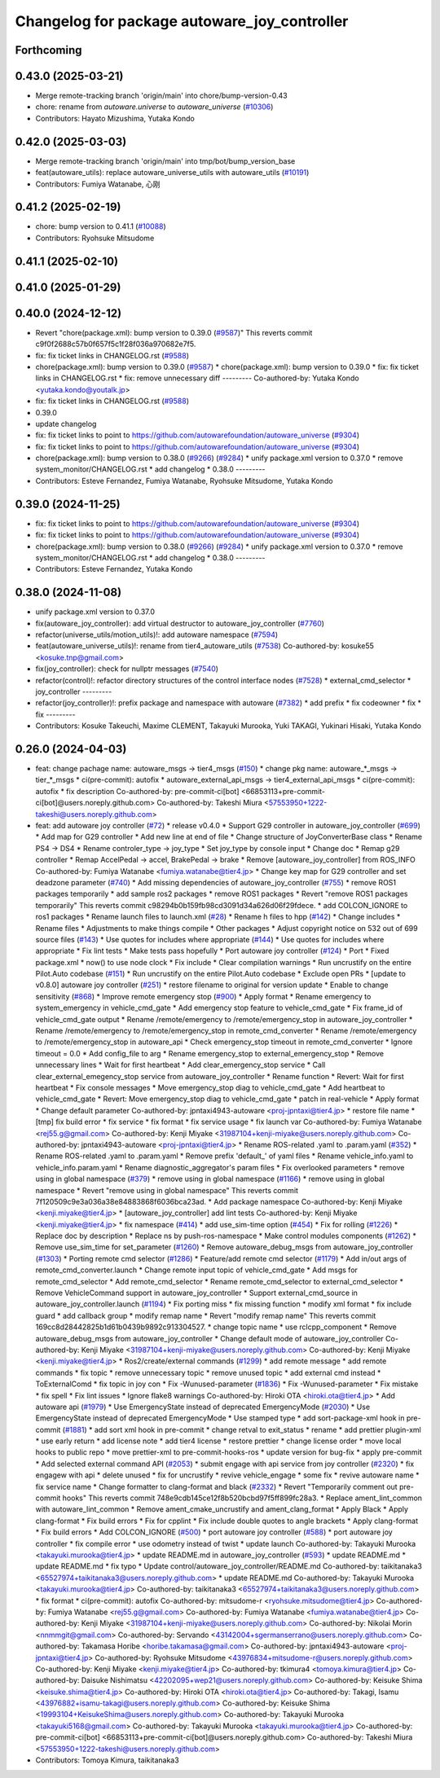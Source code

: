 ^^^^^^^^^^^^^^^^^^^^^^^^^^^^^^^^^^^^^^^^^^^^^
Changelog for package autoware_joy_controller
^^^^^^^^^^^^^^^^^^^^^^^^^^^^^^^^^^^^^^^^^^^^^

Forthcoming
-----------

0.43.0 (2025-03-21)
-------------------
* Merge remote-tracking branch 'origin/main' into chore/bump-version-0.43
* chore: rename from `autoware.universe` to `autoware_universe` (`#10306 <https://github.com/autowarefoundation/autoware_universe/issues/10306>`_)
* Contributors: Hayato Mizushima, Yutaka Kondo

0.42.0 (2025-03-03)
-------------------
* Merge remote-tracking branch 'origin/main' into tmp/bot/bump_version_base
* feat(autoware_utils): replace autoware_universe_utils with autoware_utils  (`#10191 <https://github.com/autowarefoundation/autoware_universe/issues/10191>`_)
* Contributors: Fumiya Watanabe, 心刚

0.41.2 (2025-02-19)
-------------------
* chore: bump version to 0.41.1 (`#10088 <https://github.com/autowarefoundation/autoware_universe/issues/10088>`_)
* Contributors: Ryohsuke Mitsudome

0.41.1 (2025-02-10)
-------------------

0.41.0 (2025-01-29)
-------------------

0.40.0 (2024-12-12)
-------------------
* Revert "chore(package.xml): bump version to 0.39.0 (`#9587 <https://github.com/autowarefoundation/autoware_universe/issues/9587>`_)"
  This reverts commit c9f0f2688c57b0f657f5c1f28f036a970682e7f5.
* fix: fix ticket links in CHANGELOG.rst (`#9588 <https://github.com/autowarefoundation/autoware_universe/issues/9588>`_)
* chore(package.xml): bump version to 0.39.0 (`#9587 <https://github.com/autowarefoundation/autoware_universe/issues/9587>`_)
  * chore(package.xml): bump version to 0.39.0
  * fix: fix ticket links in CHANGELOG.rst
  * fix: remove unnecessary diff
  ---------
  Co-authored-by: Yutaka Kondo <yutaka.kondo@youtalk.jp>
* fix: fix ticket links in CHANGELOG.rst (`#9588 <https://github.com/autowarefoundation/autoware_universe/issues/9588>`_)
* 0.39.0
* update changelog
* fix: fix ticket links to point to https://github.com/autowarefoundation/autoware_universe (`#9304 <https://github.com/autowarefoundation/autoware_universe/issues/9304>`_)
* fix: fix ticket links to point to https://github.com/autowarefoundation/autoware_universe (`#9304 <https://github.com/autowarefoundation/autoware_universe/issues/9304>`_)
* chore(package.xml): bump version to 0.38.0 (`#9266 <https://github.com/autowarefoundation/autoware_universe/issues/9266>`_) (`#9284 <https://github.com/autowarefoundation/autoware_universe/issues/9284>`_)
  * unify package.xml version to 0.37.0
  * remove system_monitor/CHANGELOG.rst
  * add changelog
  * 0.38.0
  ---------
* Contributors: Esteve Fernandez, Fumiya Watanabe, Ryohsuke Mitsudome, Yutaka Kondo

0.39.0 (2024-11-25)
-------------------
* fix: fix ticket links to point to https://github.com/autowarefoundation/autoware_universe (`#9304 <https://github.com/autowarefoundation/autoware_universe/issues/9304>`_)
* fix: fix ticket links to point to https://github.com/autowarefoundation/autoware_universe (`#9304 <https://github.com/autowarefoundation/autoware_universe/issues/9304>`_)
* chore(package.xml): bump version to 0.38.0 (`#9266 <https://github.com/autowarefoundation/autoware_universe/issues/9266>`_) (`#9284 <https://github.com/autowarefoundation/autoware_universe/issues/9284>`_)
  * unify package.xml version to 0.37.0
  * remove system_monitor/CHANGELOG.rst
  * add changelog
  * 0.38.0
  ---------
* Contributors: Esteve Fernandez, Yutaka Kondo

0.38.0 (2024-11-08)
-------------------
* unify package.xml version to 0.37.0
* fix(autoware_joy_controller): add virtual destructor to autoware_joy_controller (`#7760 <https://github.com/autowarefoundation/autoware_universe/issues/7760>`_)
* refactor(universe_utils/motion_utils)!: add autoware namespace (`#7594 <https://github.com/autowarefoundation/autoware_universe/issues/7594>`_)
* feat(autoware_universe_utils)!: rename from tier4_autoware_utils (`#7538 <https://github.com/autowarefoundation/autoware_universe/issues/7538>`_)
  Co-authored-by: kosuke55 <kosuke.tnp@gmail.com>
* fix(joy_controller): check for nullptr messages (`#7540 <https://github.com/autowarefoundation/autoware_universe/issues/7540>`_)
* refactor(control)!: refactor directory structures of the control interface nodes (`#7528 <https://github.com/autowarefoundation/autoware_universe/issues/7528>`_)
  * external_cmd_selector
  * joy_controller
  ---------
* refactor(joy_controller)!: prefix package and namespace with autoware (`#7382 <https://github.com/autowarefoundation/autoware_universe/issues/7382>`_)
  * add prefix
  * fix codeowner
  * fix
  * fix
  ---------
* Contributors: Kosuke Takeuchi, Maxime CLEMENT, Takayuki Murooka, Yuki TAKAGI, Yukinari Hisaki, Yutaka Kondo

0.26.0 (2024-04-03)
-------------------
* feat: change pachage name: autoware_msgs -> tier4_msgs (`#150 <https://github.com/autowarefoundation/autoware_universe/issues/150>`_)
  * change pkg name: autoware\_*_msgs -> tier\_*_msgs
  * ci(pre-commit): autofix
  * autoware_external_api_msgs -> tier4_external_api_msgs
  * ci(pre-commit): autofix
  * fix description
  Co-authored-by: pre-commit-ci[bot] <66853113+pre-commit-ci[bot]@users.noreply.github.com>
  Co-authored-by: Takeshi Miura <57553950+1222-takeshi@users.noreply.github.com>
* feat: add autoware joy controller (`#72 <https://github.com/autowarefoundation/autoware_universe/issues/72>`_)
  * release v0.4.0
  * Support G29 controller in autoware_joy_controller (`#699 <https://github.com/autowarefoundation/autoware_universe/issues/699>`_)
  * Add map for G29 controller
  * Add new line at end of file
  * Change structure of JoyConverterBase class
  * Rename PS4 -> DS4
  * Rename controler_type -> joy_type
  * Set joy_type by console input
  * Change doc
  * Remap g29 controller
  * Remap AccelPedal -> accel, BrakePedal -> brake
  * Remove [autoware_joy_controller] from ROS_INFO
  Co-authored-by: Fumiya Watanabe <fumiya.watanabe@tier4.jp>
  * Change key map for G29 controller and set deadzone parameter (`#740 <https://github.com/autowarefoundation/autoware_universe/issues/740>`_)
  * Add missing dependencies of autoware_joy_controller (`#755 <https://github.com/autowarefoundation/autoware_universe/issues/755>`_)
  * remove ROS1 packages temporarily
  * add sample ros2 packages
  * remove ROS1 packages
  * Revert "remove ROS1 packages temporarily"
  This reverts commit c98294b0b159fb98cd3091d34a626d06f29fdece.
  * add COLCON_IGNORE to ros1 packages
  * Rename launch files to launch.xml (`#28 <https://github.com/autowarefoundation/autoware_universe/issues/28>`_)
  * Rename h files to hpp (`#142 <https://github.com/autowarefoundation/autoware_universe/issues/142>`_)
  * Change includes
  * Rename files
  * Adjustments to make things compile
  * Other packages
  * Adjust copyright notice on 532 out of 699 source files (`#143 <https://github.com/autowarefoundation/autoware_universe/issues/143>`_)
  * Use quotes for includes where appropriate (`#144 <https://github.com/autowarefoundation/autoware_universe/issues/144>`_)
  * Use quotes for includes where appropriate
  * Fix lint tests
  * Make tests pass hopefully
  * Port autoware joy controller (`#124 <https://github.com/autowarefoundation/autoware_universe/issues/124>`_)
  * Port
  * Fixed package.xml
  * now() to use node clock
  * Fix include
  * Clear compilation warnings
  * Run uncrustify on the entire Pilot.Auto codebase (`#151 <https://github.com/autowarefoundation/autoware_universe/issues/151>`_)
  * Run uncrustify on the entire Pilot.Auto codebase
  * Exclude open PRs
  * [update to v0.8.0] autoware joy controller (`#251 <https://github.com/autowarefoundation/autoware_universe/issues/251>`_)
  * restore filename to original for version update
  * Enable to change sensitivity (`#868 <https://github.com/autowarefoundation/autoware_universe/issues/868>`_)
  * Improve remote emergency stop (`#900 <https://github.com/autowarefoundation/autoware_universe/issues/900>`_)
  * Apply format
  * Rename emergency to system_emergency in vehicle_cmd_gate
  * Add emergency stop feature to vehicle_cmd_gate
  * Fix frame_id of vehicle_cmd_gate output
  * Rename /remote/emergency to /remote/emergency_stop in autoware_joy_controller
  * Rename /remote/emergency to /remote/emergency_stop in remote_cmd_converter
  * Rename /remote/emergency to /remote/emergency_stop in autoware_api
  * Check emergency_stop timeout in remote_cmd_converter
  * Ignore timeout = 0.0
  * Add config_file to arg
  * Rename emergency_stop to external_emergency_stop
  * Remove unnecessary lines
  * Wait for first heartbeat
  * Add clear_emergency_stop service
  * Call clear_external_emegency_stop service from autoware_joy_controller
  * Rename function
  * Revert: Wait for first heartbeat
  * Fix console messages
  * Move emergency_stop diag to vehicle_cmd_gate
  * Add heartbeat to vehicle_cmd_gate
  * Revert: Move emergency_stop diag to vehicle_cmd_gate
  * patch in real-vehicle
  * Apply format
  * Change default parameter
  Co-authored-by: jpntaxi4943-autoware <proj-jpntaxi@tier4.jp>
  * restore file name
  * [tmp] fix build error
  * fix service
  * fix format
  * fix service usage
  * fix launch var
  Co-authored-by: Fumiya Watanabe <rej55.g@gmail.com>
  Co-authored-by: Kenji Miyake <31987104+kenji-miyake@users.noreply.github.com>
  Co-authored-by: jpntaxi4943-autoware <proj-jpntaxi@tier4.jp>
  * Rename ROS-related .yaml to .param.yaml (`#352 <https://github.com/autowarefoundation/autoware_universe/issues/352>`_)
  * Rename ROS-related .yaml to .param.yaml
  * Remove prefix 'default\_' of yaml files
  * Rename vehicle_info.yaml to vehicle_info.param.yaml
  * Rename diagnostic_aggregator's param files
  * Fix overlooked parameters
  * remove using in global namespace (`#379 <https://github.com/autowarefoundation/autoware_universe/issues/379>`_)
  * remove using in global namespace (`#1166 <https://github.com/autowarefoundation/autoware_universe/issues/1166>`_)
  * remove using in global namespace
  * Revert "remove using in global namespace"
  This reverts commit 7f120509c9e3a036a38e84883868f6036bca23ad.
  * Add package namespace
  Co-authored-by: Kenji Miyake <kenji.miyake@tier4.jp>
  * [autoware_joy_controller] add lint tests
  Co-authored-by: Kenji Miyake <kenji.miyake@tier4.jp>
  * fix namespace (`#414 <https://github.com/autowarefoundation/autoware_universe/issues/414>`_)
  * add use_sim-time option (`#454 <https://github.com/autowarefoundation/autoware_universe/issues/454>`_)
  * Fix for rolling (`#1226 <https://github.com/autowarefoundation/autoware_universe/issues/1226>`_)
  * Replace doc by description
  * Replace ns by push-ros-namespace
  * Make control modules components (`#1262 <https://github.com/autowarefoundation/autoware_universe/issues/1262>`_)
  * Remove use_sim_time for set_parameter (`#1260 <https://github.com/autowarefoundation/autoware_universe/issues/1260>`_)
  * Remove autoware_debug_msgs from autoware_joy_controller (`#1303 <https://github.com/autowarefoundation/autoware_universe/issues/1303>`_)
  * Porting remote cmd selector (`#1286 <https://github.com/autowarefoundation/autoware_universe/issues/1286>`_)
  * Feature/add remote cmd selector (`#1179 <https://github.com/autowarefoundation/autoware_universe/issues/1179>`_)
  * Add in/out args of remote_cmd_converter.launch
  * Change remote input topic of vehicle_cmd_gate
  * Add msgs for remote_cmd_selector
  * Add remote_cmd_selector
  * Rename remote_cmd_selector to external_cmd_selector
  * Remove VehicleCommand support in autoware_joy_controller
  * Support external_cmd_source in autoware_joy_controller.launch (`#1194 <https://github.com/autowarefoundation/autoware_universe/issues/1194>`_)
  * Fix porting miss
  * fix missing function
  * modify xml format
  * fix include guard
  * add callback group
  * modify remap name
  * Revert "modify remap name"
  This reverts commit 169cc8d28442825b1d61b0439b9892c913304527.
  * change topic name
  * use rclcpp_component
  * Remove autoware_debug_msgs from autoware_joy_controller
  * Change default mode of autoware_joy_controller
  Co-authored-by: Kenji Miyake <31987104+kenji-miyake@users.noreply.github.com>
  Co-authored-by: Kenji Miyake <kenji.miyake@tier4.jp>
  * Ros2/create/external commands (`#1299 <https://github.com/autowarefoundation/autoware_universe/issues/1299>`_)
  * add remote message
  * add remote commands
  * fix topic
  * remove unnecessary topic
  * remove unused topic
  * add external cmd instead
  * ToExternalComd
  * fix topic in joy con
  * Fix -Wunused-parameter (`#1836 <https://github.com/autowarefoundation/autoware_universe/issues/1836>`_)
  * Fix -Wunused-parameter
  * Fix mistake
  * fix spell
  * Fix lint issues
  * Ignore flake8 warnings
  Co-authored-by: Hiroki OTA <hiroki.ota@tier4.jp>
  * Add autoware api (`#1979 <https://github.com/autowarefoundation/autoware_universe/issues/1979>`_)
  * Use EmergencyState instead of deprecated EmergencyMode (`#2030 <https://github.com/autowarefoundation/autoware_universe/issues/2030>`_)
  * Use EmergencyState instead of deprecated EmergencyMode
  * Use stamped type
  * add sort-package-xml hook in pre-commit (`#1881 <https://github.com/autowarefoundation/autoware_universe/issues/1881>`_)
  * add sort xml hook in pre-commit
  * change retval to exit_status
  * rename
  * add prettier plugin-xml
  * use early return
  * add license note
  * add tier4 license
  * restore prettier
  * change license order
  * move local hooks to public repo
  * move prettier-xml to pre-commit-hooks-ros
  * update version for bug-fix
  * apply pre-commit
  * Add selected external command API (`#2053 <https://github.com/autowarefoundation/autoware_universe/issues/2053>`_)
  * submit engage with api service from joy controller (`#2320 <https://github.com/autowarefoundation/autoware_universe/issues/2320>`_)
  * fix engagew with api
  * delete unused
  * fix for uncrustify
  * revive vehicle_engage
  * some fix
  * revive autoware name
  * fix service name
  * Change formatter to clang-format and black (`#2332 <https://github.com/autowarefoundation/autoware_universe/issues/2332>`_)
  * Revert "Temporarily comment out pre-commit hooks"
  This reverts commit 748e9cdb145ce12f8b520bcbd97f5ff899fc28a3.
  * Replace ament_lint_common with autoware_lint_common
  * Remove ament_cmake_uncrustify and ament_clang_format
  * Apply Black
  * Apply clang-format
  * Fix build errors
  * Fix for cpplint
  * Fix include double quotes to angle brackets
  * Apply clang-format
  * Fix build errors
  * Add COLCON_IGNORE (`#500 <https://github.com/autowarefoundation/autoware_universe/issues/500>`_)
  * port autoware joy controller (`#588 <https://github.com/autowarefoundation/autoware_universe/issues/588>`_)
  * port autoware joy controller
  * fix compile error
  * use odometry instead of twist
  * update launch
  Co-authored-by: Takayuki Murooka <takayuki.murooka@tier4.jp>
  * update README.md in autoware_joy_controller (`#593 <https://github.com/autowarefoundation/autoware_universe/issues/593>`_)
  * update README.md
  * update README.md
  * fix typo
  * Update control/autoware_joy_controller/README.md
  Co-authored-by: taikitanaka3 <65527974+taikitanaka3@users.noreply.github.com>
  * update README.md
  Co-authored-by: Takayuki Murooka <takayuki.murooka@tier4.jp>
  Co-authored-by: taikitanaka3 <65527974+taikitanaka3@users.noreply.github.com>
  * fix format
  * ci(pre-commit): autofix
  Co-authored-by: mitsudome-r <ryohsuke.mitsudome@tier4.jp>
  Co-authored-by: Fumiya Watanabe <rej55.g@gmail.com>
  Co-authored-by: Fumiya Watanabe <fumiya.watanabe@tier4.jp>
  Co-authored-by: Kenji Miyake <31987104+kenji-miyake@users.noreply.github.com>
  Co-authored-by: Nikolai Morin <nnmmgit@gmail.com>
  Co-authored-by: Servando <43142004+sgermanserrano@users.noreply.github.com>
  Co-authored-by: Takamasa Horibe <horibe.takamasa@gmail.com>
  Co-authored-by: jpntaxi4943-autoware <proj-jpntaxi@tier4.jp>
  Co-authored-by: Ryohsuke Mitsudome <43976834+mitsudome-r@users.noreply.github.com>
  Co-authored-by: Kenji Miyake <kenji.miyake@tier4.jp>
  Co-authored-by: tkimura4 <tomoya.kimura@tier4.jp>
  Co-authored-by: Daisuke Nishimatsu <42202095+wep21@users.noreply.github.com>
  Co-authored-by: Keisuke Shima <keisuke.shima@tier4.jp>
  Co-authored-by: Hiroki OTA <hiroki.ota@tier4.jp>
  Co-authored-by: Takagi, Isamu <43976882+isamu-takagi@users.noreply.github.com>
  Co-authored-by: Keisuke Shima <19993104+KeisukeShima@users.noreply.github.com>
  Co-authored-by: Takayuki Murooka <takayuki5168@gmail.com>
  Co-authored-by: Takayuki Murooka <takayuki.murooka@tier4.jp>
  Co-authored-by: pre-commit-ci[bot] <66853113+pre-commit-ci[bot]@users.noreply.github.com>
  Co-authored-by: Takeshi Miura <57553950+1222-takeshi@users.noreply.github.com>
* Contributors: Tomoya Kimura, taikitanaka3
